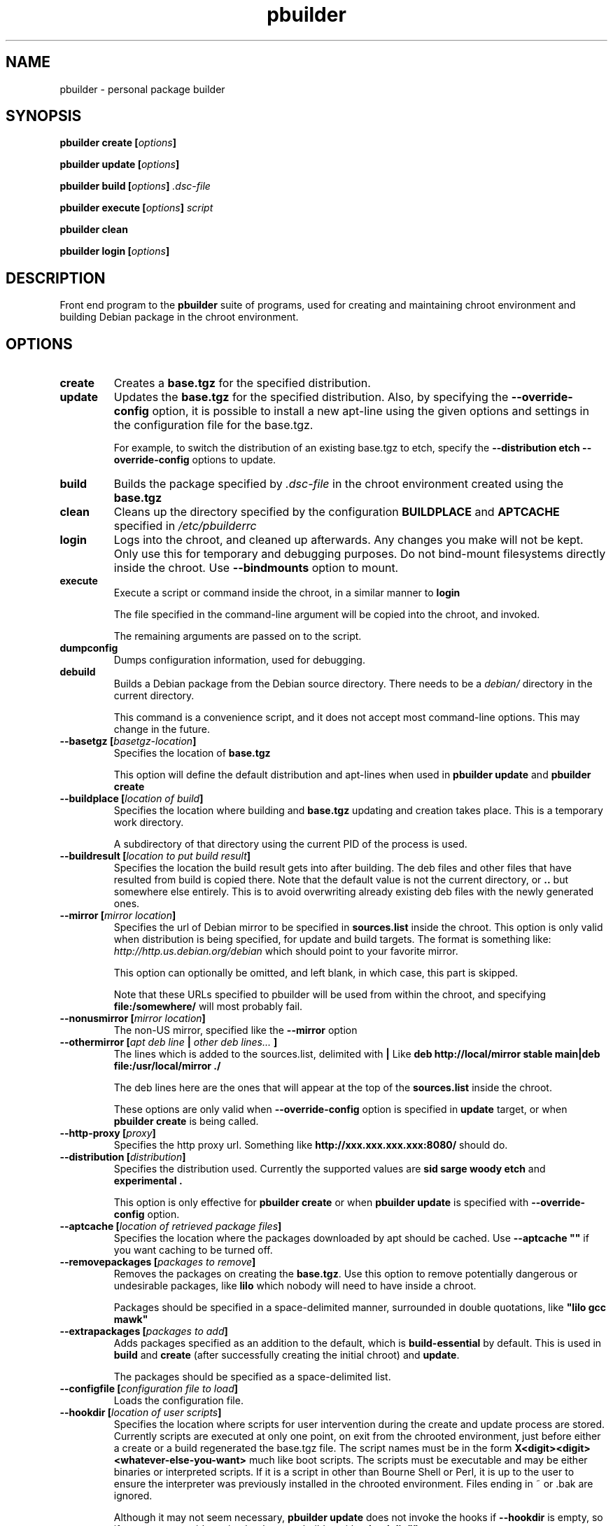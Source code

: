 .TH "pbuilder" 8 "2005 Jun 3" "Debian" "pbuilder"
.SH NAME
pbuilder \- personal package builder
.SH SYNOPSIS
.BI "pbuilder create [" "options" "]"
.PP
.BI "pbuilder update [" "options" "]"
.PP
.BI "pbuilder build [" "options" "] " ".dsc-file"
.PP
.BI "pbuilder execute [" "options" "] " "script"
.PP
.BI "pbuilder clean"
.PP
.BI "pbuilder login [" "options" "]"
.SH DESCRIPTION
Front end program to the 
.B "pbuilder"
suite of programs, used for creating and maintaining chroot environment 
and building Debian package in the chroot environment.
.SH OPTIONS
.TP
.B "create"
Creates a 
.B "base.tgz" 
for the specified distribution.

.TP
.B "update"
Updates the 
.B "base.tgz"
for the specified distribution.
Also, by specifying the 
.B "--override-config"
option, it is possible to install a new apt-line using 
the given options and settings in the configuration file 
for the base.tgz.

For example, to switch the distribution of an existing
base.tgz to etch, specify the
.B "--distribution etch --override-config" 
options to update.

.TP
.B "build"
Builds the package specified by
.I ".dsc-file"
in the chroot environment created using the 
.B "base.tgz"

.TP
.B "clean"
Cleans up the directory specified by the configuration
.B "BUILDPLACE"
and
.B "APTCACHE"
specified in 
.I "/etc/pbuilderrc"

.TP
.B "login"
Logs into the chroot, and cleaned up afterwards.
Any changes you make will not be kept.
Only use this for temporary and debugging purposes.
Do not bind-mount filesystems directly inside the chroot.
Use
.B "--bindmounts" 
option to mount.

.TP
.B "execute"
Execute a script or command inside the chroot,
in a similar manner to 
.B "login"

The file specified in the command-line argument will be 
copied into the chroot, and invoked.

The remaining arguments are passed on to the script.

.TP
.B "dumpconfig"
Dumps configuration information, used for debugging.

.TP
.B "debuild"
Builds a Debian package from the Debian source directory.
There needs to be a 
.I "debian/"
directory in the current directory.

This command is a convenience script, 
and it does not accept most command-line options.
This may change in the future.

.TP
.BI "--basetgz [" "basetgz-location" "]"
Specifies the location of 
.B "base.tgz"

This option will define the default distribution and 
apt-lines when used in
.B "pbuilder update"
and 
.B "pbuilder create"

.TP
.BI "--buildplace [" "location of build" "]"
Specifies the location where building and 
.B "base.tgz"
updating and creation takes place. This is 
a temporary work directory.

A subdirectory of that directory using the current PID of the
process is used.

.TP
.BI "--buildresult [" "location to put build result" "]"
Specifies the location the build result gets into after building.
The deb files and other files that have resulted from build 
is copied there.
Note that the default value is not the current directory,
or 
.B ".."
but somewhere else entirely. This is to avoid
overwriting already existing deb files with
the newly generated ones.

.TP
.BI "--mirror [" "mirror location" "]"
Specifies the url of Debian mirror to be 
specified in 
.B "sources.list"
inside the chroot.
This option is only valid when distribution is being specified, for 
update and build targets.
The format is something like:
.I "http://http.us.debian.org/debian" 
which should point to your favorite mirror.

This option can optionally be omitted, and left blank,
in which case, this part is skipped.

Note that these URLs specified to pbuilder will be used from within
the chroot, and specifying 
.B "file:/somewhere/"
will most probably fail.

.TP
.BI "--nonusmirror [" "mirror location" "]"
The non-US mirror, specified like the 
.B "--mirror"
option
.TP
.BI "--othermirror [" "apt deb line " "|" " other deb lines... " "]"
The lines which is added to the sources.list, delimited with 
.B "|"
Like 
.B "deb http://local/mirror stable main|deb file:/usr/local/mirror ./"

The deb lines here are the ones that will appear at the top of the 
.B "sources.list"
inside the chroot.

These options are only valid when
.B "--override-config"
option is specified in 
.B "update"
target, or when
.B "pbuilder create"
is being called.

.TP
.BI "--http-proxy [" "proxy" "]"
Specifies the http proxy url. Something like
.B "http://xxx.xxx.xxx.xxx:8080/"
should do. 
.TP
.BI "--distribution [" "distribution" "]"
Specifies the distribution used. Currently the supported values are
.B "sid"
.B "sarge"
.B "woody"
.B "etch"
and 
.B "experimental".

This option is only effective for 
.B "pbuilder create" 
or when 
.B "pbuilder update"
is specified with 
.B "--override-config"
option.

.TP
.BI "--aptcache [" "location of retrieved package files" "]"
Specifies the location where the packages downloaded by apt should
be cached. Use
.B "--aptcache """""
if you want caching to be turned off.

.TP
.BI "--removepackages [" "packages to remove" "]"
Removes the packages on creating the 
.BR "base.tgz" "."
Use this option to remove potentially dangerous or undesirable
packages, like
.B "lilo"
which nobody will need to have inside a chroot.

Packages should be specified in a space-delimited manner, 
surrounded in double quotations, like 
.B """lilo gcc mawk"""

.TP
.BI "--extrapackages [" "packages to add" "]"
Adds packages specified as an addition to the default,
which is 
.B "build-essential"
by default.
This is used in 
.B "build"
and 
.B "create"
(after successfully creating the initial chroot)
and 
.BR "update" .

The packages should be specified as a space-delimited list.

.TP
.BI "--configfile [" "configuration file to load" "]"
Loads the configuration file.

\" START OF hookdir description

.TP
.BI "--hookdir [" "location of user scripts" "]"
Specifies the location where scripts for user intervention during
the create and update process are stored. Currently scripts are
executed at only one point, on exit from the chrooted environment,
just before either a create or a build regenerated the base.tgz
file. The script names must be in the form 
.B "X<digit><digit><whatever-else-you-want>"
much like boot scripts. The scripts must be executable and may
be either binaries or interpreted scripts. If it is a script
in other than Bourne Shell or Perl, it is up to the user to
ensure the interpreter was previously installed in the chrooted
environment. Files ending in ~ or .bak are ignored.

Although it may not seem necessary, 
.B "pbuilder update" 
does not invoke the hooks if 
.B "--hookdir"
is empty, so if you want to avoid running hooks,
run pbuilder with
.B "--hookdir """""

If there is a distribution hook, for example, if 
there was a file 
.B "sid"
inside the hook directory, and the script was creating the 
chroot for
.B "sid"
distribution, pbuilder will call debootstrap with that 
as the 4th parameter in the chroot creation process.
This allows for use of custom debootstrap hook script.

.B "A<digit><digit><whatever-else-you-want>"
is for 
.B build 
target. 
It is executed before build starts; after
unpacking the build system, and unpacking the source,
and satisfying the build-dependency.

.B "B<digit><digit><whatever-else-you-want>"
is executed after build system finishes building,
successfully, before copying back the build result.

.B "C<digit><digit><whatever-else-you-want>"
is executed after build failure, before cleanup.

.B "D<digit><digit><whatever-else-you-want>"
is executed before unpacking the source inside the chroot,
after setting up the chroot environment.
Create $TMP, and $TMPDIR if necessary.

This is called before build-dependency is satisfied.
Also useful for calling 
.B "apt-get update"

.B "E<digit><digit><whatever-else-you-want>"
is executed after
.B "pbuilder update"
 and
.B "pbuilder create"
finishes apt-get work with the chroot, 
before umounting kernel file systems (/proc) and 
creating the tarball from the chroot.

.B "F<digit><digit><whatever-else-you-want>"
is executed just before user logs in, or 
program starts executing, after chroot is created 
in 
.B login
or 
.B execute
target.

\" End of hookdir description


.TP
.BI "--debemail [" "maintainer-name <email-address>" "]"

Specifies that dpkg-buildpackage be called with
.BI "-m" "maintainer-name <email-address>"
instead of default value specified in the environment
variable, or pbuilderrc

.B "This option is almost obsolete, use --debbuildopts instead"

.TP
.BI "--debbuildopts [" "options" "]"

List of options that are passed on to dpkg-buildpackage. Overrides
any value given in DEBBUILDOPTS as specified in
pbuilderrc.

.TP
.BI "--logfile [" "file to log" "]"
Specifies the logfile to create. 
The messages generated during execution will be written to the file, 
instead of messages coming to the 
standard output.

.TP
.BI "--pkgname-logfile"
Alternative option to 
.B "--logfile"
option. 
Automatically creates a logfile that is named by the .dsc file name,
only really applicable for 
.B build
target

.TP
.BI "--aptconfdir [" "APT configuration directory to use" "]"
Uses the apt configuration file found in the specified directory 
as the chroot configuration.
.B "/etc/apt"
is one example, so that  the same configuration can be used inside the
chroot.

This option overrides other options, and may cause some inconsistency
problems.

.TP
.BI "--timeout [" "timeout in sleep time" "]"
Time out building after sleeping set time.
Specify something like
.B "--timeout 10h"
in the command line.
Default is no timeout.


.TP
.BI "--override-config"

Specify to use different apt set up inside the chroot than it was used for creating the 
base.tgz.
Specify this when you want to do pbuilder update with a different distribution
target set up.


.TP
.BI "--binary-arch"

Specify to build architecture specific targets instead of all targets.
Setting
.B "--debbuildopts"
after this option will re-set some parts of the effect.

Use this option rather than using 
.B "--debbuildopts -B"

.TP
.BI "--no-targz"
Not using base.tgz for operation.
The
.B "--buildplace"
will not be deleted and reconstructed from
a 
.B .tar.gz
file.
Also, 
.B "pbuilder"
will not add its process ID to the
.B "--buildplace"
as it usually would.

Useful when experimenting with 
chroots, or trying to create chroots outside control
of
.B "pbuilder."

.TP
.BI "--preserve-buildplace"
Do not clean the
.B "--buildplace"
if it has the same contents as the
.B .tar.gz
file, and no modifications are done.

As with
.BR "--no-targz" ","
suppresses appending
.BR "pbuilder" "'s"
process ID to the
.BR "--buildplace" "."

This is useful if you want to attempt to build a large number of
packages successively, but you expect that many of them cannot have
their build dependencies satisfied.

It will clean up the build place on failure, 
or after a successful build.

.TP
.BI "--bindmounts " "bind-mount-points"
Bind-mount the specified directories to inside the chroot.
.I "bind-mount-points"
is a space-delimited list of directories to bind-mount.

.TP
.BI "--debug"

Turn on Debug mode of pbuilder, to be verbose about errors,
and try to avoid cleanup processing when error happens in 
.B update
 and
.B create
targets.

.TP
.BI "--debootstrapopts " "--variant=buildd"
Add extra command-line options to debootstrap.

.TP
.BI "--save-after-login "
.TP
.BI "--save-after-exec "
Save the chroot image after exiting from the chroot instead of 
deleting changes.
Effective for 
.B login
and 
.B exec
session.


.TP
.BI "--autocleanaptcache"
Clean apt cache automatically, to run apt-get autoclean to only 
keep the packages which are required for the version of Debian.
This is useful when you keep a aptcache directory for each distribution
and want to keep the size of the aptcache down.

.TP
.BI "--help"

Show a brief help message.


.SH "FILES"
.TP
.I "/etc/pbuilderrc"
The system-wide configuration file for pbuilder.
.TP
.I "/usr/share/pbuilder/pbuilderrc"
The default settings for pbuilder, used as fallback for all 
values that is not specified in
.B "/etc/pbuilderrc."
.TP
.I "${HOME}/.pbuilderrc"
The personal configuration file for pbuilder, which overrides
settings set in other configuration files.

.SH "BUGS"
This program is starting to have too many options already.

.SH "AUTHOR"
Initial coding, and main maintenance is done by 
Junichi Uekawa <dancer@debian.org>.
User hooks code added by Dale Amon <amon@vnl.com>

The homepage is available at
.B "\%http://www.netfort.gr.jp/~dancer/software/pbuilder.html"

.SH "SEE ALSO"
.RI "pdebuild (" 1 "), "
.RI "pbuilderrc (" 5 ") "

